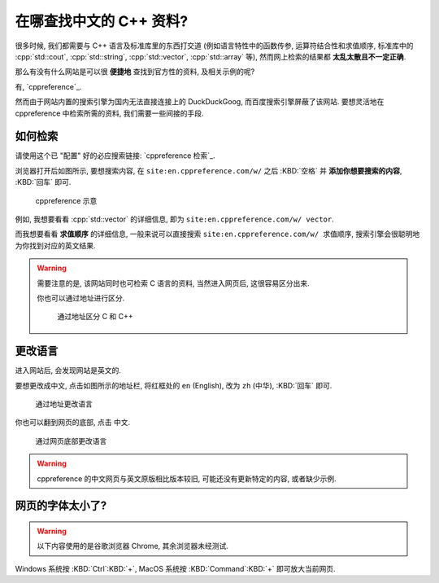 ***********************************************************************************************************************
在哪查找中文的 C++ 资料?
***********************************************************************************************************************

很多时候, 我们都需要与 C++ 语言及标准库里的东西打交道 (例如语言特性中的函数传参, 运算符结合性和求值顺序, 标准库中的 :cpp:`std::cout`, :cpp:`std::string`, :cpp:`std::vector`, :cpp:`std::array` 等), 然而网上检索的结果都 **太乱太散且不一定正确**.

那么有没有什么网站是可以很 **便捷地** 查找到官方性的资料, 及相关示例的呢?

有, `cppreference`_.

然而由于网站内置的搜索引擎为国内无法直接连接上的 DuckDuckGoog, 而百度搜索引擎屏蔽了该网站. 要想灵活地在 cppreference 中检索所需的资料, 我们需要一些间接的手段.

=======================================================================================================================
如何检索
=======================================================================================================================

请使用这个已 "配置" 好的必应搜索链接: `cppreference 检索`_.

浏览器打开后如图所示, 要想搜索内容, 在 ``site:en.cppreference.com/w/`` 之后 :KBD:`空格` 并 **添加你想要搜索的内容**, :KBD:`回车` 即可.

.. figure:: 1.png

  cppreference 示意

例如, 我想要看看 :cpp:`std::vector` 的详细信息, 即为 ``site:en.cppreference.com/w/ vector``.

而我想要看看 **求值顺序** 的详细信息, 一般来说可以直接搜索 ``site:en.cppreference.com/w/ 求值顺序``, 搜索引擎会很聪明地为你找到对应的英文结果.

.. warning::

  需要注意的是, 该网站同时也可检索 C 语言的资料, 当然进入网页后, 这很容易区分出来.

  你也可以通过地址进行区分.

  .. figure:: 2.png
  
    通过地址区分 C 和 C++

=======================================================================================================================
更改语言
=======================================================================================================================

进入网站后, 会发现网站是英文的.

要想更改成中文, 点击如图所示的地址栏, 将红框处的 ``en`` (English), 改为 ``zh`` (中华), :KBD:`回车` 即可.

.. figure:: 3.png

  通过地址更改语言

你也可以翻到网页的底部, 点击 ``中文``.

.. figure:: 4.png

  通过网页底部更改语言

.. warning::

  cppreference 的中文网页与英文原版相比版本较旧, 可能还没有更新特定的内容, 或者缺少示例.

=======================================================================================================================
网页的字体太小了?
=======================================================================================================================

.. warning::

  以下内容使用的是谷歌浏览器 Chrome, 其余浏览器未经测试.

Windows 系统按 :KBD:`Ctrl`:KBD:`+`, MacOS 系统按 :KBD:`Command`:KBD:`+` 即可放大当前网页.